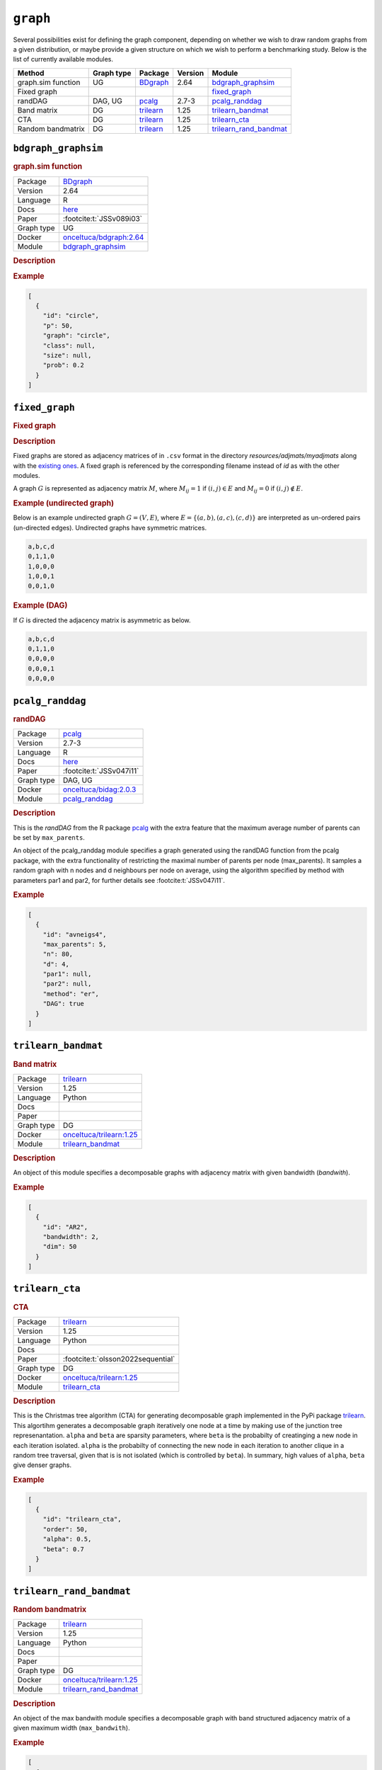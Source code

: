 ``graph``
===============

Several possibilities exist for defining the graph component, depending on whether we wish to draw random graphs from a given distribution, or maybe provide a given structure on
which we wish to perform a benchmarking study. 
Below is the list of currently available modules.


.. list-table:: 
   :header-rows: 1 

   * - Method
     - Graph type
     - Package
     - Version
     - Module
   * - graph.sim function
     - UG
     - `BDgraph <https://cran.r-project.org/web/packages/BDgraph/index.html>`__
     - 2.64
     - bdgraph_graphsim_ 
   * - Fixed graph
     - 
     - 
     - 
     - fixed_graph_ 
   * - randDAG
     - DAG, UG
     - `pcalg <https://cran.r-project.org/web/packages/pcalg/index.html>`__
     - 2.7-3
     - pcalg_randdag_ 
   * - Band matrix
     - DG
     - `trilearn <https://github.com/felixleopoldo/trilearn>`__
     - 1.25
     - trilearn_bandmat_ 
   * - CTA
     - DG
     - `trilearn <https://github.com/felixleopoldo/trilearn>`__
     - 1.25
     - trilearn_cta_ 
   * - Random bandmatrix
     - DG
     - `trilearn <https://github.com/felixleopoldo/trilearn>`__
     - 1.25
     - trilearn_rand_bandmat_ 





.. _bdgraph_graphsim: 

``bdgraph_graphsim`` 
--------------------

.. rubric:: graph.sim function

.. list-table:: 

   * - Package
     - `BDgraph <https://cran.r-project.org/web/packages/BDgraph/index.html>`__
   * - Version
     - 2.64
   * - Language
     - R
   * - Docs
     - `here <https://cran.r-project.org/web/packages/BDgraph/BDgraph.pdf>`__
   * - Paper
     - :footcite:t:`JSSv089i03`
   * - Graph type
     - UG
   * - Docker 
     - `onceltuca/bdgraph:2.64 <https://hub.docker.com/r/onceltuca/bdgraph/tags>`__

   * - Module
     - `bdgraph_graphsim <https://github.com/felixleopoldo/benchpress/tree/master/workflow/rules/graph/bdgraph_graphsim>`__



.. rubric:: Description

.. rubric:: Example


.. code-block:: json


    [
      {
        "id": "circle",
        "p": 50,
        "graph": "circle",
        "class": null,
        "size": null,
        "prob": 0.2
      }
    ]

.. footbibliography::



.. _fixed_graph: 

``fixed_graph`` 
---------------

.. rubric:: Fixed graph

.. rubric:: Description


Fixed graphs are stored as adjacency matrices of in ``.csv`` format in the directory *resources/adjmats/myadjmats* along with the `existing ones <https://github.com/felixleopoldo/benchpress/tree/master/resources/adjmat/myadjmats>`_.
A fixed graph is referenced by the corresponding filename instead of `id` as with the other modules.

A graph :math:`G` is represented as adjacency matrix :math:`M`, where :math:`M_{ij}=1` if :math:`(i,j)\in E` and  :math:`M_{ij}=0` if :math:`(i,j)\notin E`.

.. * The first row contains the labels of the variables.
.. * The columns are separated by a comma (,).
.. * 1 (0) at row i, column j indicates an (no) edge from variable i to j. 


.. rubric:: Example (undirected graph)

Below is an example undirected graph :math:`G=(V, E)`, where :math:`E = \{(a,b), (a,c), (c,d)\}` are interpreted as un-ordered pairs (un-directed edges).
Undirected graphs have symmetric matrices.

.. code-block:: text

    a,b,c,d
    0,1,1,0
    1,0,0,0
    1,0,0,1
    0,0,1,0


.. rubric:: Example (DAG)

If :math:`G` is directed the adjacency matrix is asymmetric as below.

.. code-block:: text

    a,b,c,d
    0,1,1,0
    0,0,0,0
    0,0,0,1
    0,0,0,0

.. footbibliography::



.. _pcalg_randdag: 

``pcalg_randdag`` 
-----------------

.. rubric:: randDAG

.. list-table:: 

   * - Package
     - `pcalg <https://cran.r-project.org/web/packages/pcalg/index.html>`__
   * - Version
     - 2.7-3
   * - Language
     - R
   * - Docs
     - `here <https://cran.r-project.org/web/packages/pcalg/pcalg.pdf>`__
   * - Paper
     - :footcite:t:`JSSv047i11`
   * - Graph type
     - DAG, UG
   * - Docker 
     - `onceltuca/bidag:2.0.3 <https://hub.docker.com/r/onceltuca/bidag/tags>`__

   * - Module
     - `pcalg_randdag <https://github.com/felixleopoldo/benchpress/tree/master/workflow/rules/graph/pcalg_randdag>`__



.. rubric:: Description

This is the *randDAG* from the R package `pcalg <https://cran.r-project.org/web/packages/pcalg/pcalg.pdf>`_  with the extra feature that the maximum average number of parents can be set by ``max_parents``.

An object of the pcalg_randdag module specifies a graph generated using the randDAG
function from the pcalg package, with the extra functionality of restricting
the maximal number of parents per node (max_parents). It samples a random graph with n
nodes and d neighbours per node on average, using the algorithm specified by method with
parameters par1 and par2, for further details see :footcite:t:`JSSv047i11`.

.. Source `resources/binarydatagen/generate_DAG.R <https://github.com/felixleopoldo/benchpress/blob/master/resources/binarydatagen/generate_DAG.R>`_

.. See `JSON schema <https://github.com/felixleopoldo/benchpress/blob/master/schema/docs/config-definitions-generatedagmaxparents.md>`_ 



.. rubric:: Example


.. code-block:: json


    [
      {
        "id": "avneigs4",
        "max_parents": 5,
        "n": 80,
        "d": 4,
        "par1": null,
        "par2": null,
        "method": "er",
        "DAG": true
      }
    ]

.. footbibliography::



.. _trilearn_bandmat: 

``trilearn_bandmat`` 
--------------------

.. rubric:: Band matrix

.. list-table:: 

   * - Package
     - `trilearn <https://github.com/felixleopoldo/trilearn>`__
   * - Version
     - 1.25
   * - Language
     - Python
   * - Docs
     - 
   * - Paper
     - 
   * - Graph type
     - DG
   * - Docker 
     - `onceltuca/trilearn:1.25 <https://hub.docker.com/r/onceltuca/trilearn/tags>`__

   * - Module
     - `trilearn_bandmat <https://github.com/felixleopoldo/benchpress/tree/master/workflow/rules/graph/trilearn_bandmat>`__



.. rubric:: Description


An object of this module specifies a decomposable graphs with adjacency matrix
with given bandwidth (*bandwith*).


.. rubric:: Example


.. code-block:: json


    [
      {
        "id": "AR2",
        "bandwidth": 2,
        "dim": 50
      }
    ]

.. footbibliography::



.. _trilearn_cta: 

``trilearn_cta`` 
----------------

.. rubric:: CTA

.. list-table:: 

   * - Package
     - `trilearn <https://github.com/felixleopoldo/trilearn>`__
   * - Version
     - 1.25
   * - Language
     - Python
   * - Docs
     - 
   * - Paper
     - :footcite:t:`olsson2022sequential`
   * - Graph type
     - DG
   * - Docker 
     - `onceltuca/trilearn:1.25 <https://hub.docker.com/r/onceltuca/trilearn/tags>`__

   * - Module
     - `trilearn_cta <https://github.com/felixleopoldo/benchpress/tree/master/workflow/rules/graph/trilearn_cta>`__



.. rubric:: Description


This is the Christmas tree algorithm (CTA) for generating decomposable graph implemented in the PyPi package `trilearn <https://pypi.org/project/trilearn/>`_.
This algortihm generates a decomposable graph iteratively one node at a time by making use of the junction tree represenantation.
``alpha`` and ``beta`` are sparsity parameters, where
``beta`` is the probabilty of creatinging a new node in each iteration isolated. 
``alpha`` is the probabilty of connecting the new node in each iteration to another clique in a random tree traversal, given that is is not isolated (which is controlled by ``beta``).
In summary, high values of ``alpha``, ``beta`` give denser graphs.


.. rubric:: Example


.. code-block:: json


    [
      {
        "id": "trilearn_cta",
        "order": 50,
        "alpha": 0.5,
        "beta": 0.7
      }
    ]

.. footbibliography::



.. _trilearn_rand_bandmat: 

``trilearn_rand_bandmat`` 
-------------------------

.. rubric:: Random bandmatrix

.. list-table:: 

   * - Package
     - `trilearn <https://github.com/felixleopoldo/trilearn>`__
   * - Version
     - 1.25
   * - Language
     - Python
   * - Docs
     - 
   * - Paper
     - 
   * - Graph type
     - DG
   * - Docker 
     - `onceltuca/trilearn:1.25 <https://hub.docker.com/r/onceltuca/trilearn/tags>`__

   * - Module
     - `trilearn_rand_bandmat <https://github.com/felixleopoldo/benchpress/tree/master/workflow/rules/graph/trilearn_rand_bandmat>`__



.. rubric:: Description

An object of the max bandwith module specifies a decomposable graph with band structured adjacency matrix of a given maximum width (``max_bandwith``).


.. rubric:: Example


.. code-block:: json


    [
      {
        "id": "AR1-5",
        "max_bandwidth": 5,
        "dim": 50
      }
    ]

.. footbibliography::

